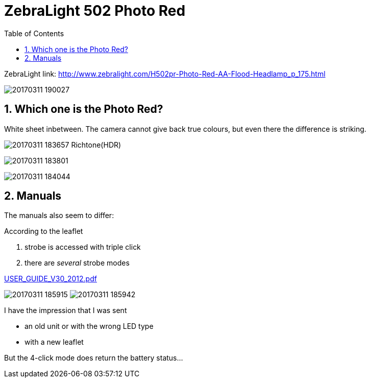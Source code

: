 = ZebraLight 502 Photo Red
:toc:
:sectnums:
:toc-placement!:
:toclevels: 2

toc::[]

ZebraLight link: http://www.zebralight.com/H502pr-Photo-Red-AA-Flood-Headlamp_p_175.html

image:20170311_190027.jpg[]

== Which one is the Photo Red?
White sheet inbetween.
The camera cannot give back true colours, but even there the difference is striking.

image:20170311_183657_Richtone(HDR).jpg[]


image:20170311_183801.jpg[]

image:20170311_184044.jpg[]

== Manuals

The manuals also seem to differ:

According to the leaflet

1. strobe is accessed with triple click
1. there are _several_ strobe modes

link:USER_GUIDE_V30_2012.pdf[]

image:20170311_185915.jpg[]
image:20170311_185942.jpg[]

I have the impression that I was sent

* an old unit or with the wrong LED type
* with a new leaflet

But the 4-click mode does return the battery status...
